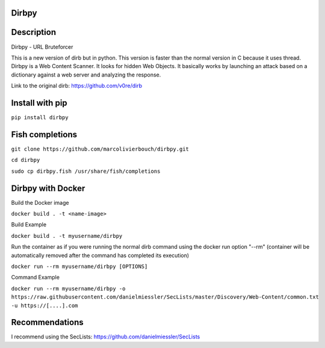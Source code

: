 Dirbpy
--------

.. image:: https://img.shields.io/pypi/v/dirbpy.svg
    :target: https://pypi.org/project/dirbpy/
.. image:: https://img.shields.io/pypi/pyversions/dirbpy.svg
    :target: https://pypi.org/project/dirbpy/
.. image:: https://travis-ci.org/marcolivierbouch/dirbpy.svg?branch=master
    :target: https://travis-ci.org/marcolivierbouch/dirbpy

Description
-----------
Dirbpy - URL Bruteforcer

This is a new version of dirb but in python. This version is faster than the normal version in C because it uses thread. Dirbpy is a Web Content Scanner. It looks for hidden Web Objects. It basically works by launching an attack based on a dictionary against a web server and analyzing the response.

Link to the original dirb: https://github.com/v0re/dirb

Install with pip
----------------
``pip install dirbpy``

Fish completions
----------------
``git clone https://github.com/marcolivierbouch/dirbpy.git``

``cd dirbpy``

``sudo cp dirbpy.fish /usr/share/fish/completions``

Dirbpy with Docker
------------------
Build the Docker image

``docker build . -t <name-image>``

Build Example

``docker build . -t myusername/dirbpy``

Run the container as if you were running the normal dirb command using the docker run option "--rm" (container will be automatically removed after the command has completed its execution)

``docker run --rm myusername/dirbpy [OPTIONS]``

Command Example

``docker run --rm myusername/dirbpy -o https://raw.githubusercontent.com/danielmiessler/SecLists/master/Discovery/Web-Content/common.txt -u https://[....].com``



Recommendations
---------------
I recommend using the SecLists: https://github.com/danielmiessler/SecLists
